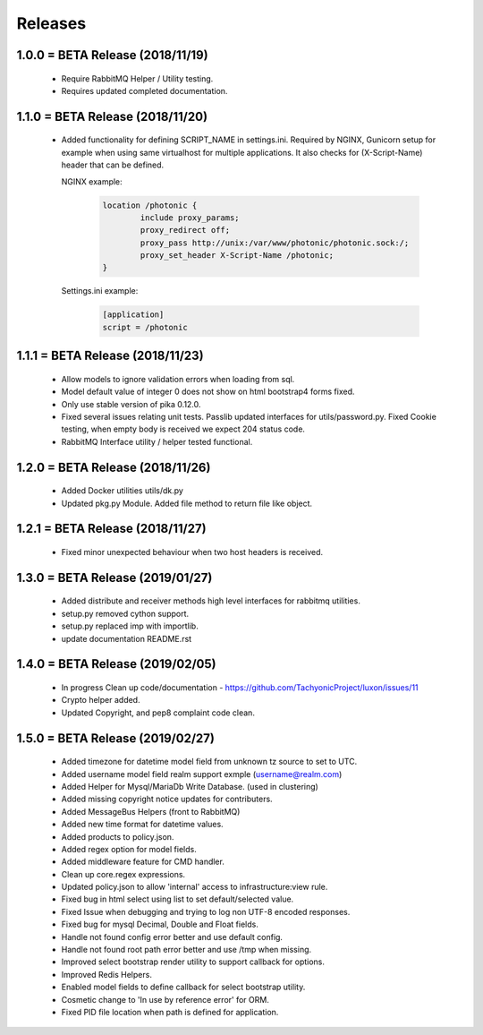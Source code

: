 Releases
########

1.0.0 = BETA Release (2018/11/19)
---------------------------------

   * Require RabbitMQ Helper / Utility testing.
   * Requires updated completed documentation.

1.1.0 = BETA Release (2018/11/20)
---------------------------------

    * Added functionality for defining SCRIPT_NAME in settings.ini.
      Required by NGINX, Gunicorn setup for example when
      using same virtualhost for multiple applications.
      It also checks for (X-Script-Name) header that can be defined.

      NGINX example:

        .. code::

                location /photonic {
                        include proxy_params;
                        proxy_redirect off;
                        proxy_pass http://unix:/var/www/photonic/photonic.sock:/;
                        proxy_set_header X-Script-Name /photonic;
                }

      Settings.ini example:

         .. code::

                [application]
                script = /photonic


1.1.1 = BETA Release (2018/11/23)
---------------------------------

   * Allow models to ignore validation errors when loading from sql.
   * Model default value of integer 0 does not show on html bootstrap4 forms fixed.
   * Only use stable version of pika 0.12.0.
   * Fixed several issues relating unit tests.
     Passlib updated interfaces for utils/password.py.
     Fixed Cookie testing, when empty body is received we expect 204 status code.
   * RabbitMQ Interface utility / helper tested functional.

1.2.0 = BETA Release (2018/11/26)
---------------------------------

   * Added Docker utilities utils/dk.py
   * Updated pkg.py Module. 
     Added file method to return file like object.

1.2.1 = BETA Release (2018/11/27)
---------------------------------

   * Fixed minor unexpected behaviour when two host headers is received.

1.3.0 = BETA Release (2019/01/27)
---------------------------------

   * Added distribute and receiver methods high level interfaces for
     rabbitmq utilities.
   * setup.py removed cython support.
   * setup.py replaced imp with importlib.
   * update documentation README.rst

1.4.0 = BETA Release (2019/02/05)
---------------------------------

   * In progress Clean up code/documentation - https://github.com/TachyonicProject/luxon/issues/11
   * Crypto helper added.
   * Updated Copyright, and pep8 complaint code clean.

1.5.0 = BETA Release (2019/02/27)
---------------------------------
   * Added timezone for datetime model field from unknown tz source to set to UTC.
   * Added username model field realm support exmple (username@realm.com)
   * Added Helper for Mysql/MariaDb Write Database. (used in clustering)
   * Added missing copyright notice updates for contributers.
   * Added MessageBus Helpers (front to RabbitMQ)
   * Added new time format for datetime values.
   * Added products to policy.json.
   * Added regex option for model fields.
   * Added middleware feature for CMD handler.
   * Clean up core.regex expressions.
   * Updated policy.json to allow 'internal' access to infrastructure:view rule.
   * Fixed bug in html select using list to set default/selected value.
   * Fixed Issue when debugging and trying to log non UTF-8 encoded responses.
   * Fixed bug for mysql Decimal, Double and Float fields.
   * Handle not found config error better and use default config.
   * Handle not found root path error better and use /tmp when missing.
   * Improved select bootstrap render utility to support callback for options.
   * Improved Redis Helpers.
   * Enabled model fields to define callback for select bootstrap utility.
   * Cosmetic change to 'In use by reference error' for ORM.
   * Fixed PID file location when path is defined for application.
